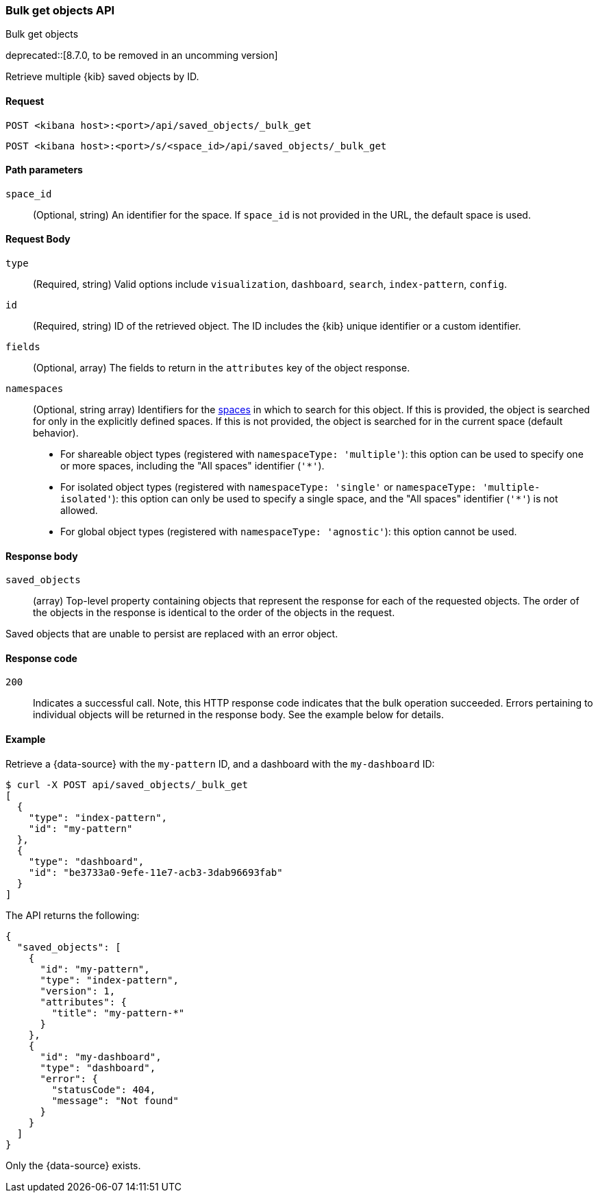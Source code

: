 [[saved-objects-api-bulk-get]]
=== Bulk get objects API
++++
<titleabbrev>Bulk get objects</titleabbrev>
++++

deprecated::[8.7.0, to be removed in an uncomming version]

Retrieve multiple {kib} saved objects by ID.

[[saved-objects-api-bulk-get-request]]
==== Request

`POST <kibana host>:<port>/api/saved_objects/_bulk_get`

`POST <kibana host>:<port>/s/<space_id>/api/saved_objects/_bulk_get`

[[saved-objects-api-bulk-get-path-params]]
==== Path parameters

`space_id`::
  (Optional, string) An identifier for the space. If `space_id` is not provided in the URL, the default space is used.

[[saved-objects-api-bulk-get-request-body]]
==== Request Body

`type`::
  (Required, string) Valid options include `visualization`, `dashboard`, `search`, `index-pattern`, `config`.

`id`::
  (Required, string) ID of the retrieved object. The ID includes the {kib} unique identifier or a custom identifier.

`fields`::
  (Optional, array) The fields to return in the `attributes` key of the object response.

`namespaces`::
  (Optional, string array) Identifiers for the <<xpack-spaces,spaces>> in which to search for this object. If this is provided, the object
  is searched for only in the explicitly defined spaces. If this is not provided, the object is searched for in the current space (default
  behavior).
* For shareable object types (registered with `namespaceType: 'multiple'`): this option can be used to specify one or more spaces, including
the "All spaces" identifier (`'*'`).
* For isolated object types (registered with `namespaceType: 'single'` or `namespaceType: 'multiple-isolated'`): this option can only be
used to specify a single space, and the "All spaces" identifier (`'*'`) is not allowed.
* For global object types (registered with `namespaceType: 'agnostic'`): this option cannot be used.

[[saved-objects-api-bulk-get-response-body]]
==== Response body

`saved_objects`::
  (array) Top-level property containing objects that represent the response for each of the requested objects. The order of the objects in the response is identical to the order of the objects in the request.

Saved objects that are unable to persist are replaced with an error object.

[[saved-objects-api-bulk-get-body-codes]]
==== Response code

`200`::
  Indicates a successful call. Note, this HTTP response code indicates that the bulk operation succeeded. Errors pertaining to individual
  objects will be returned in the response body. See the example below for details.

[[saved-objects-api-bulk-get-body-example]]
==== Example

Retrieve a {data-source} with the `my-pattern` ID, and a dashboard with the `my-dashboard` ID:

[source,sh]
--------------------------------------------------
$ curl -X POST api/saved_objects/_bulk_get
[
  {
    "type": "index-pattern",
    "id": "my-pattern"
  },
  {
    "type": "dashboard",
    "id": "be3733a0-9efe-11e7-acb3-3dab96693fab"
  }
]
--------------------------------------------------
// KIBANA

The API returns the following:

[source,sh]
--------------------------------------------------
{
  "saved_objects": [
    {
      "id": "my-pattern",
      "type": "index-pattern",
      "version": 1,
      "attributes": {
        "title": "my-pattern-*"
      }
    },
    {
      "id": "my-dashboard",
      "type": "dashboard",
      "error": {
        "statusCode": 404,
        "message": "Not found"
      }
    }
  ]
}
--------------------------------------------------

Only the {data-source} exists.
